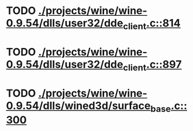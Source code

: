 * TODO [[view:./projects/wine/wine-0.9.54/dlls/user32/dde_client.c::face=ovl-face1::linb=814::colb=8::cole=9][ ./projects/wine/wine-0.9.54/dlls/user32/dde_client.c::814]]
* TODO [[view:./projects/wine/wine-0.9.54/dlls/user32/dde_client.c::face=ovl-face1::linb=897::colb=8::cole=9][ ./projects/wine/wine-0.9.54/dlls/user32/dde_client.c::897]]
* TODO [[view:./projects/wine/wine-0.9.54/dlls/wined3d/surface_base.c::face=ovl-face1::linb=300::colb=11::cole=12][ ./projects/wine/wine-0.9.54/dlls/wined3d/surface_base.c::300]]
